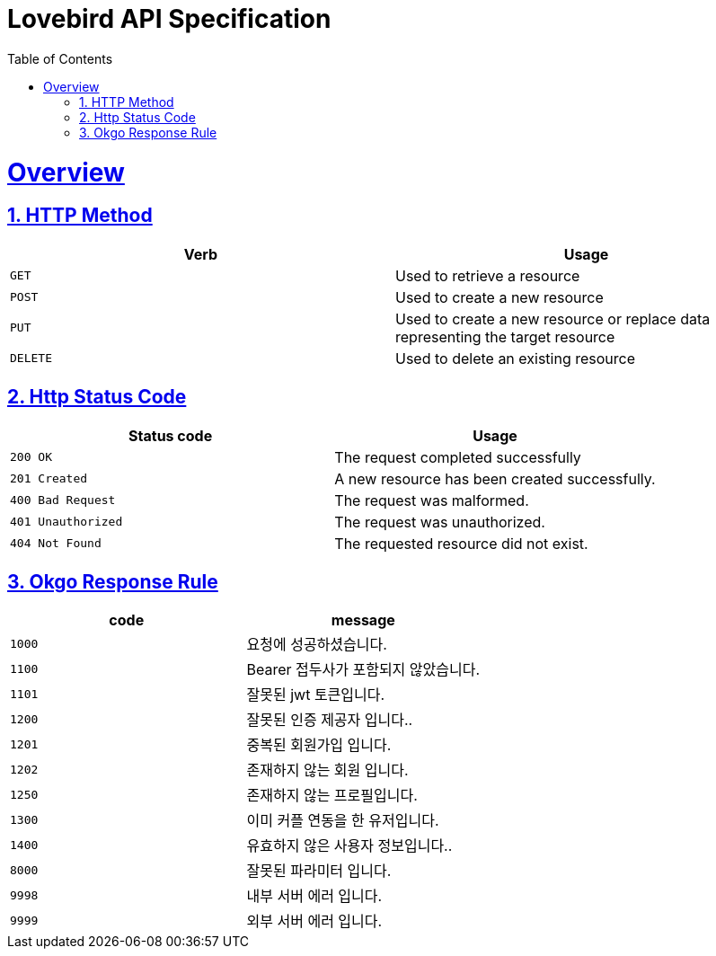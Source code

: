 = Lovebird API Specification
:doctype: book
:icons: font
:source-highlighter: highlightjs
:toc: left
:toclevels: 2
:sectlinks:
:sectnums:
:docinfo: shared-head

[[overview]]
= Overview

[[overview_http_verbs]]
== HTTP Method

|===
| Verb | Usage

| `GET`
| Used to retrieve a resource

| `POST`
| Used to create a new resource

| `PUT`
| Used to create a new resource or replace data representing the target resource

| `DELETE`
| Used to delete an existing resource
|===

[[overview_http_status_codes]]
== Http Status Code

|===
| Status code | Usage

| `200 OK`
| The request completed successfully

| `201 Created`
| A new resource has been created successfully.

| `400 Bad Request`
| The request was malformed.

| `401 Unauthorized`
| The request was unauthorized.

| `404 Not Found`
| The requested resource did not exist.
|===

[[overview_okgo_response_rule]]
== Okgo Response Rule

|===
| code | message

| `1000`
| 요청에 성공하셨습니다.

| `1100`
| Bearer 접두사가 포함되지 않았습니다.

| `1101`
| 잘못된 jwt 토큰입니다.

| `1200`
| 잘못된 인증 제공자 입니다..

| `1201`
| 중복된 회원가입 입니다.

| `1202`
| 존재하지 않는 회원 입니다.

| `1250`
| 존재하지 않는 프로필입니다.

| `1300`
| 이미 커플 연동을 한 유저입니다.

| `1400`
| 유효하지 않은 사용자 정보입니다..

| `8000`
| 잘못된 파라미터 입니다.

| `9998`
| 내부 서버 에러 입니다.

| `9999`
| 외부 서버 에러 입니다.
|===
